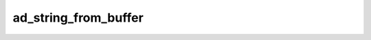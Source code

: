ad_string_from_buffer
=====================

.. c:function:: AdMaybeString ad_string_from_buffer(const char* buffer, \
        int bytes)

    Create a string from an array of bytes.

    :param buffer: the byte array
    :param bytes: the number of bytes
    :return: a string

